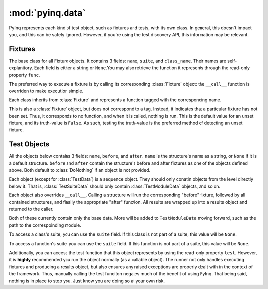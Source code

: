 :mod:`pyinq.data`
=================
PyInq represents each kind of test object, such as fixtures and tests, with its own class. In general, this doesn't impact you, and this can be safely ignored. However, if you're using the test discovery API, this information may be relevant.

Fixtures
--------
.. class:: Fixture

The base class for all Fixture objects. It contains 3 fields: ``name``, ``suite``, and ``class_name``. Their names are self-explanitory. Each field is either a string or ``None``.You may also retrieve the function it represents through the read-only property ``func``.

The preferred way to execute a fixture is by calling its corresponding :class:`Fixture` object: the ``__call__`` function is overriden to make execution simple.

.. class:: BeforeSuite
.. class:: BeforeModule
.. class:: BeforeClass
.. class:: Before
.. class:: After
.. class:: AfterClass
.. class:: AfterModule
.. class:: AfterSuite

Each class inherits from :class:`Fixture` and represents a function tagged with the corresponding name.

.. class:: DoNothing

This is also a :class:`Fixture` object, but does not correspond to a tag. Instead, it indicates that a particular fixture has not been set. Thus, it corresponds to no function, and when it is called, nothing is run. This is the default value for an unset fixture, and its truth-value is ``False``. As such, testing the truth-value is the preferred method of detecting an unset fixture.

Test Objects
------------
All the objects below contains 3 fields: ``name``, ``before``, and ``after``. ``name`` is the structure's name as a string, or ``None`` if it is a default structure. ``before`` and ``after`` contain the structure's before and after fixtures as one of the objects defined above. Both default to :class:`DoNothing` if an object is not provided.

Each object (except for :class:`TestData`) is a sequence object. They should only conatin objects from the level directly below it. That is, :class:`TestSuiteData` should only contain :class:`TestModuleData` objects, and so on.

Each object also overrides ``__call__``. Calling a structure will run the corresponding "before" fixture, followed by all contained structures, and finally the appropriate "after" function. All results are wrapped up into a results object and returned to the caller.

.. class:: TestSuiteData
.. class:: TestModuleData

Both of these currently contain only the base data. More will be added to ``TestModuleData`` moving forward, such as the path to the correspoinding module.

.. class:: TestClassData

To access a class's suite, you can use the ``suite`` field. If this class is not part of a suite, this value will be ``None``.

.. class:: TestData

To access a function's suite, you can use the ``suite`` field. If this function is not part of a suite, this value will be ``None``.

Additionally, you can access the test function that this object represents by using the read-only property ``test``. However, it is **highly** recommended you run the object normally (as a callable object). The runner not only handles executing fixtures and producing a results object, but also ensures any raised exceptions are properly dealt with in the context of the framework. Thus, manually calling the test funciton negates much of the benefit of using PyInq. That being said, nothing is in place to stop you. Just know you are doing so at your own risk.
